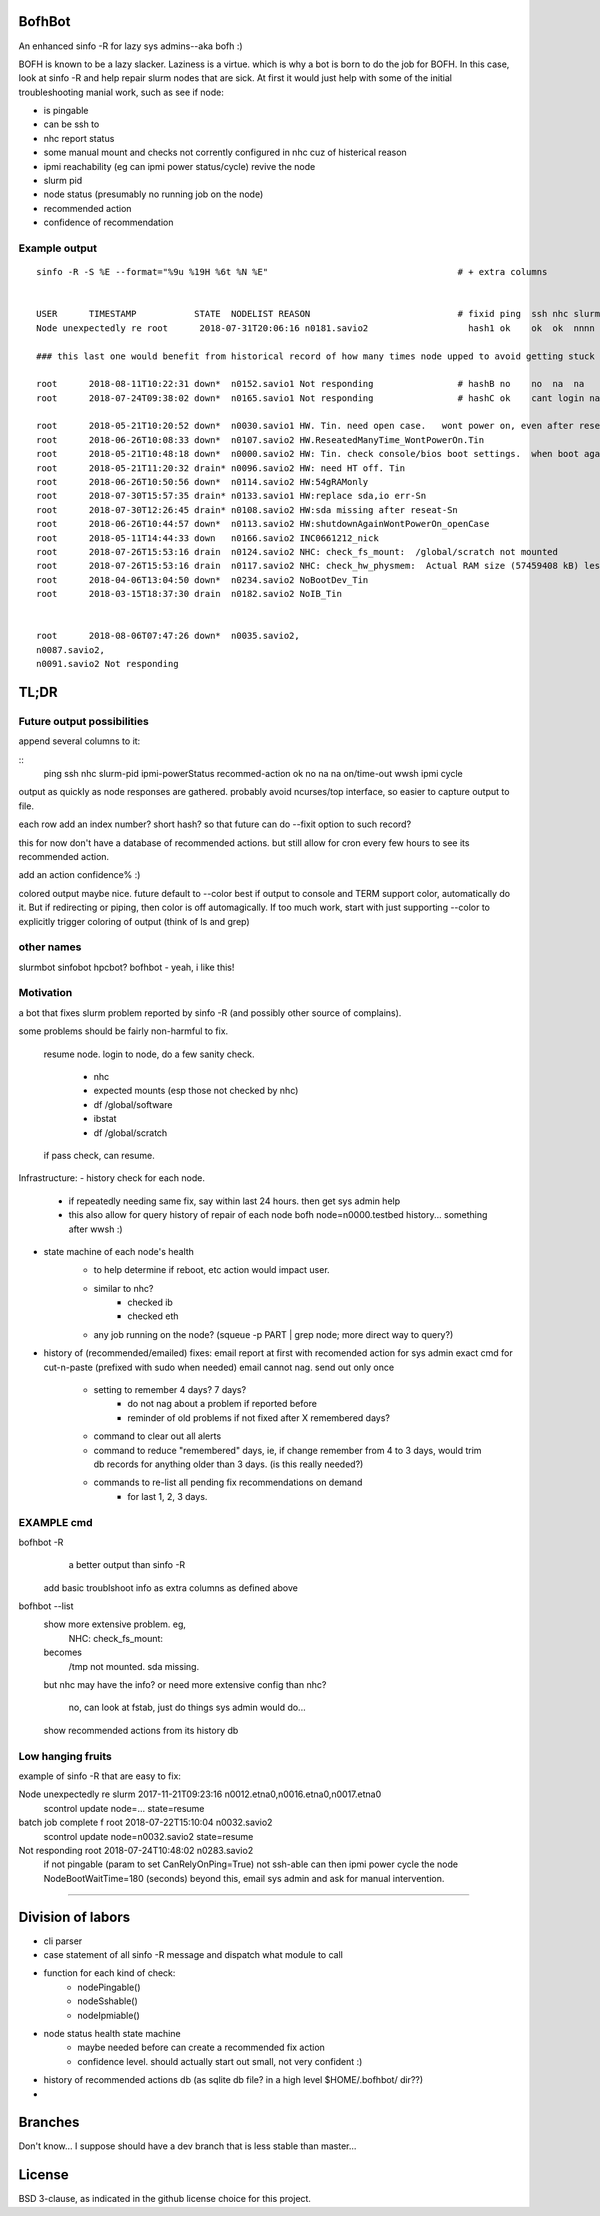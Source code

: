 
.. figure:: doc/bofhbot_screenshot.png
	:align: center
	:alt: bofhbot output screenshot

BofhBot
=======

An enhanced sinfo -R for lazy sys admins--aka bofh :)

BOFH is known to be a lazy slacker.
Laziness is a virtue.  which is why a bot is born to do the job for BOFH.
In this case, look at sinfo -R and help repair slurm nodes that are sick.
At first it would just help with some of the initial troubleshooting manial work, 
such as see if node:

- is pingable
- can be ssh to
- nhc report status
- some manual mount and checks not corrently configured in nhc cuz of histerical reason
- ipmi reachability (eg can ipmi power status/cycle) revive the node
- slurm pid 
- node status (presumably no running job on the node)
- recommended action
- confidence of recommendation




Example output
--------------

::

	sinfo -R -S %E --format="%9u %19H %6t %N %E"    				# + extra columns


	USER      TIMESTAMP           STATE  NODELIST REASON				# fixid ping  ssh nhc slurm-pid ipmi-powerstatus recommendation  confidence
	Node unexpectedly re root      2018-07-31T20:06:16 n0181.savio2			  hash1 ok    ok  ok  nnnn      on               scontrol... state=resume 80%

	### this last one would benefit from historical record of how many times node upped to avoid getting stuck in a loop.

	root      2018-08-11T10:22:31 down*  n0152.savio1 Not responding                # hashB no    no  na  na        on               ipmi cycle 99%
	root      2018-07-24T09:38:02 down*  n0165.savio1 Not responding                # hashC ok    cant login na     not responding   wwsh ipmi cycle  80%

	root      2018-05-21T10:20:52 down*  n0030.savio1 HW. Tin. need open case.   wont power on, even after reseating blade
	root      2018-06-26T10:08:33 down*  n0107.savio2 HW.ReseatedManyTime_WontPowerOn.Tin
	root      2018-05-21T10:48:18 down*  n0000.savio2 HW: Tin. check console/bios boot settings.  when boot again check hw health/wonkiness
	root      2018-05-21T11:20:32 drain* n0096.savio2 HW: need HT off. Tin
	root      2018-06-26T10:50:56 down*  n0114.savio2 HW:54gRAMonly
	root      2018-07-30T15:57:35 drain* n0133.savio1 HW:replace sda,io err-Sn
	root      2018-07-30T12:26:45 drain* n0108.savio2 HW:sda missing after reseat-Sn
	root      2018-06-26T10:44:57 down*  n0113.savio2 HW:shutdownAgainWontPowerOn_openCase
	root      2018-05-11T14:44:33 down   n0166.savio2 INC0661212_nick
	root      2018-07-26T15:53:16 drain  n0124.savio2 NHC: check_fs_mount:  /global/scratch not mounted
	root      2018-07-26T15:53:16 drain  n0117.savio2 NHC: check_hw_physmem:  Actual RAM size (57459408 kB) less than minimum allowed (67108864 kB).
	root      2018-04-06T13:04:50 down*  n0234.savio2 NoBootDev_Tin
	root      2018-03-15T18:37:30 drain  n0182.savio2 NoIB_Tin 


	root      2018-08-06T07:47:26 down*  n0035.savio2,
	n0087.savio2,
	n0091.savio2 Not responding



TL;DR
=====

Future output possibilities
---------------------------

append several columns to it:

:: 
	ping  ssh   nhc   slurm-pid  ipmi-powerStatus   recommed-action
	ok    no    na    na         on/time-out        wwsh ipmi cycle


output as quickly as node responses are gathered.
probably avoid ncurses/top interface, so easier to capture output to file.

each row add an index number? short hash?
so that future can do --fixit option to such record?

this for now don't have a database of recommended actions.
but still allow for cron every few hours to see its recommended action.


add an action confidence% :)

colored output maybe nice.
future default to --color
best if output to console and TERM support color, automatically do it.
But if redirecting or piping, then color is off automagically.
If too much work, start with just supporting --color to explicitly trigger coloring of output
(think of ls and grep)





other names
-----------

slurmbot
sinfobot
hpcbot?
bofhbot - yeah, i like this!


Motivation
----------

a bot that fixes slurm problem reported by sinfo -R
(and possibly other source of complains).


some problems should be fairly non-harmful to fix.

	resume node.
	login to node, do a few sanity check.
		- nhc
		- expected mounts (esp those not checked by nhc)
		- df /global/software
		- ibstat
		- df /global/scratch
	if pass check, can resume.


Infrastructure:
- history check for each node.
	- if repeatedly needing same fix, say within last 24 hours.  then get sys admin help
	- this also allow for query history of repair of each node
	  bofh node=n0000.testbed history...
	  something after wwsh :)

- state machine of each node's health
	* to help determine if reboot, etc action would impact user.
	- similar to nhc?
		- checked ib
		- checked eth
	- any job running on the node?  (squeue -p PART | grep node; more direct way to query?)
	

- history of (recommended/emailed) fixes:
  email report at first with recomended action for sys admin
  exact cmd for cut-n-paste (prefixed with sudo when needed)
  email cannot nag.  send out only once
 	- setting to remember 4 days? 7 days?
		- do not nag about a problem if reported before 
		- reminder of old problems if not fixed after X remembered days?
	- command to clear out all alerts
  	- command to reduce "remembered" days, ie, if change remember from 4 to 3 days, would trim db records for anything older than 3 days.  (is this really needed?)
	- commands to re-list all pending fix recommendations on demand
		- for last 1, 2, 3 days.


EXAMPLE cmd
-----------

bofhbot -R
	a better output than sinfo -R
    add basic troublshoot info as extra columns as defined above


bofhbot --list
	show more extensive problem.  eg, 
		NHC: check_fs_mount:
	becomes
		/tmp not mounted.  sda missing.
	but nhc may have the info?
	or need more extensive config than nhc?
		no, can look at fstab, just do things sys admin would do...

	show recommended actions from its history db
  

Low hanging fruits
------------------

example of sinfo -R that are easy to fix:


Node unexpectedly re slurm     2017-11-21T09:23:16 n0012.etna0,n0016.etna0,n0017.etna0
        scontrol update node=... state=resume


batch job complete f root      2018-07-22T15:10:04 n0032.savio2
        scontrol update node=n0032.savio2 state=resume


Not responding       root      2018-07-24T10:48:02 n0283.savio2
	if not pingable (param to set CanRelyOnPing=True)
	not ssh-able
	can then ipmi power cycle the node
	NodeBootWaitTime=180 (seconds)
	beyond this, email sys admin and ask for manual intervention.


~~~~


Division of labors
==================

- cli parser
- case statement of all sinfo -R message and dispatch what module to call
- function for each kind of check:
    - nodePingable()
    - nodeSshable()
    - nodeIpmiable()
- node status health state machine
    - maybe needed before can create a recommended fix action
    - confidence level.  should actually start out small, not very confident :)
- history of recommended actions db (as sqlite db file?  in a high level $HOME/.bofhbot/ dir??)
-  

Branches
========

Don't know... I suppose should have a dev branch that is less stable than master...



License
=======
BSD 3-clause, as indicated in the github license choice for this project.

